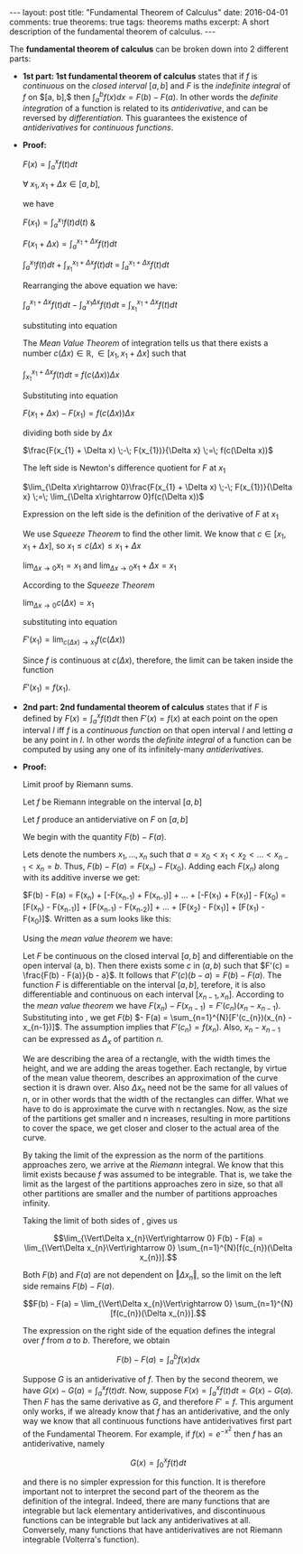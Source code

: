 #+STARTUP: showall indent
#+STARTUP: hidestars
#+BEGIN_HTML
---
layout: post
title: "Fundamental Theorem of Calculus"
date: 2016-04-01
comments: true
theorems: true
tags: theorems maths
excerpt: A short description of the fundamental theorem of calculus.
---
#+END_HTML

The *fundamental theorem of calculus* can be broken down into 2
different parts:

- *1st part: 1st fundamental theorem of calculus* states that if $f$
  is /continuous/ on the /closed interval/ $[a, b]$ and $F$ is the
  /indefinite integral/ of $f$ on $[a, b],$ then $\int_{a}^{b} f(x) dx
  = F(b) - F(a)$. In other words the /definite integration/ of a
  function is related to its /antiderivative/, and can be reversed by
  /differentiation/. This guarantees the existence of /antiderivatives/
  for /continuous functions/.


- *Proof:*

  $F(x) = \int_{a}^{x}f(t)dt$

  $\forall\; x_{1}, x_{1}+\Delta x \in [a, b]$,

  we have

  $F(x_{1}) = \int_{a}^{x_{1}} f(t) d(t)$ &

  $F(x_{1}+\Delta x) = \int_{a}^{x_{1}+\Delta x} f(t) dt$

  \begin{equation}
  \label{eqn1}
  F(x_{1} + \Delta x) - F(x_{1}) = \int_{a}^{x_{1} + \Delta x} f(t) dt
  \;-\; \int_{a}^{x_{1} f(t) dt}
  \end{equation}

  $\int_{a}^{x_{1}} f(t) dt\; +\; \int_{x_{1}}^{x_{1} + \Delta x} f(t)
  dt \;=\; \int_{a}^{x_{1} + \Delta x} f(t) dt$

  Rearranging the above equation we have:

  $\int_{a}^{x_{1} + \Delta x} f(t) dt \;-\; \int_{a}^{x_{1} \Delta x}
  f(t) dt \;=\; \int_{x_{1}}^{x_{1} + \Delta x} f(t) dt$

  substituting into equation \ref{eqn1}

  \begin{equation}
  \label{eqn2}
  F(x_{1} + \Delta x) - F(x_{1}) \;=\; \int_{x_{1}}^{x_{1} + \Delta
  x} f(t) dt
  \end{equation}

  The /Mean Value Theorem/ of integration tells us that there exists a
  number $c(\Delta x) \in \mathbb{R}, \in [x_{1}, x_{1} + \Delta x]$
  such that

  $\int_{x_{1}}^{x_{1} + \Delta x} f(t) dt \;=\; f(c(\Delta x)) \Delta
  x$

  Substituting into equation \ref{eqn2}

  $F(x_{1} + \Delta x) - F(x_{1}) = f(c(\Delta x)) \Delta x$

  dividing both side by $\Delta x$

  $\frac{F(x_{1} + \Delta x) \;-\; F(x_{1})}{\Delta x} \;=\; f(c(\Delta
  x))$

  The left side is Newton's difference quotient for $F$ at $x_{1}$

  $\lim_{\Delta x\rightarrow 0}\frac{F(x_{1} + \Delta x) \;-\;
  F(x_{1})}{\Delta x} \;=\; \lim_{\Delta x\rightarrow 0}f(c(\Delta
  x))$

  Expression on the left side is the definition of the derivative of
  $F$ at $x_{1}$

  \begin{equation}
  \label{eqn3}
  F'(x_{1}) \;=\; \lim_{\Delta x\rightarrow 0} f(c(\Delta x))
  \end{equation}

  We use /Squeeze Theorem/ to find the other limit. We know that $c
  \in [x_{1}, x_{1}+\Delta x]$, so $x_{1}\le c(\Delta x)\le
  x_{1}+\Delta x$

  $\lim_{\Delta x\rightarrow 0} x_{1} = x_{1}$ and $\lim_{\Delta
  x\rightarrow 0} x_{1} + \Delta x = x_{1}$

  According to the /Squeeze Theorem/

  $\lim_{\Delta x\rightarrow 0} c(\Delta x) = x_{1}$

  substituting into equation \ref{eqn3}

  $F'(x_{1}) = \lim_{c(\Delta x)\rightarrow x_{1}} f(c(\Delta x))$

  Since $f$ is continuous at $c(\Delta x)$, therefore, the limit can
  be taken inside the function

  $F'(x_{1}) = f(x_{1})$.

- *2nd part: 2nd fundamental theorem of calculus* states that if $F$
  is defined by $F(x) = \int_{a}^{x}f(t) dt$ then $F'(x) = f(x)$ at
  each point on the open interval $I$ iff $f$ is a /continuous
  function/ on that open interval $I$ and letting $a$ be any point in
  $I$. In other words the /definite integral/ of a function can be
  computed by using any one of its infinitely-many /antiderivatives/.


- *Proof:*

  Limit proof by Riemann sums.

  Let $f$ be Riemann integrable on the interval $[a, b]$

  Let $f$ produce an antiderviative on $F$ on $[a, b]$

  We begin with the quantity $F(b) - F(a)$.

  Lets denote the numbers $x_{1}, \dots, x_{n}$ such that $a = x_{0} <
  x_{1} < x_{2} < \dots < x_{n-1} < x_{n} = b$. Thus, $F(b) - F(a) =
  F(x_{n}) - F(x_{0})$. Adding each $F(x_{n})$ along with its additive
  inverse we get:

  $F(b) - F(a) = F(x_{n}) + [-F(x_{n-1}) + F(x_{n-1})] + \dots +
  [-F(x_{1}) + F(x_{1})] - F(x_{0}) = [F(x_{n}) - F(x_{n-1})] +
  [F(x_{n-1}) - F(x_{n-2})] + \dots + [F(x_{2}) - F(x_{1})] +
  [F(x_{1}) - F(x_{0})]$. Written as a sum looks like this:

  \begin{equation}
  \label{eqn_fdl_cal}
   F(b) - F(a) = \sum_{n=1}^{N} [F(x_{n}) - F(x_{n-1})]
  \end{equation}

  Using the /mean value theorem/ we have:

  Let $F$ be continuous on the closed interval $[a, b]$ and
  differentiable on the open interval (a, b). Then there exists some
  $c$ in $(a, b)$ such that $F'(c) = \frac{F(b) - F(a)}{b - a}$. It
  follows that $F'(c)(b - a) = F(b) - F(a)$. The function $F$ is
  differentiable on the interval $[a, b]$, terefore, it is also
  differentiable and continuous on each interval $[x_{n-1},
  x_{n}]$. According to the /mean value theorem/ we have $F(x_{n}) -
  F(x_{n-1}) = F'(c_{n})(x_{n} - x_{n-1})$. Substituting into
  \ref{eqn_fdl_cal}, we get $F(b)$ $- F(a) =
  \sum_{n=1}^{N}[F'(c_{n})(x_{n} - x_{n-1})]$. The assumption implies
  that $F'(c_{n}) = f(x_{n})$. Also, $x_{n} - x_{n-1}$ can be
  expressed as $\Delta_{x}$ of partition $n$.

  \begin{equation}
  \label{eqn_2nd}
   F(b) - F(a) = \sum_{n=1}^{N}[f(c_{n})(\Delta x_{n})].
  \end{equation}

  We are describing the area of a rectangle, with the width times the
  height, and we are adding the areas together. Each rectangle, by
  virtue of the mean value theorem, describes an approximation of the
  curve section it is drawn over. Also $\Delta x_{n}$ need not be the
  same for all values of n, or in other words that the width of the
  rectangles can differ. What we have to do is approximate the curve
  with n rectangles. Now, as the size of the partitions get smaller
  and n increases, resulting in more partitions to cover the space, we
  get closer and closer to the actual area of the curve.

  By taking the limit of the expression as the norm of the partitions
  approaches zero, we arrive at the /Riemann/ integral. We know that
  this limit exists because $f$ was assumed to be integrable. That is,
  we take the limit as the largest of the partitions approaches zero
  in size, so that all other partitions are smaller and the number of
  partitions approaches infinity.

  Taking the limit of both sides of \ref{eqn_2nd}, gives us

  $$\lim_{\Vert\Delta x_{n}\Vert\rightarrow 0} F(b) - F(a) =
  \lim_{\Vert\Delta x_{n}\Vert\rightarrow 0}
  \sum_{n=1}^{N}[f(c_{n})(\Delta x_{n})].$$

  Both $F(b)$ and $F(a)$ are not dependent on $\Vert\Delta x_{n}\Vert$,
  so the limit on the left side remains $F(b) - F(a)$.

  $$F(b) - F(a) = \lim_{\Vert\Delta x_{n}\Vert\rightarrow 0}
  \sum_{n=1}^{N}[f(c_{n})(\Delta x_{n})].$$

  The expression on the right side of the equation defines the
  integral over $f$ from $a$ to $b$. Therefore, we obtain

  $$F(b) - F(a) = \int_{a}^{b}f(x)dx$$

  Suppose $G$ is an antiderivative of $f$. Then by the second theorem,
  we have $G(x) - G(a) = \int_{a}^{x} f(t) dt$. Now, suppose
  $F(x)=\int_{a}^{x} f(t) dt = G(x) - G(a)$. Then $F$ has the same
  derivative as $G$, and therefore $F' = f$. This argument only works,
  if we already know that $f$ has an antiderivative, and the only way
  we know that all continuous functions have antiderivatives first
  part of the Fundamental Theorem. For example, if $f(x) = e^{-x^{2}}$
  then $f$ has an antiderivative, namely

  $$G(x)=\int _{0}^{x}f(t) dt$$

  and there is no simpler expression for this function. It is
  therefore important not to interpret the second part of the theorem
  as the definition of the integral. Indeed, there are many functions
  that are integrable but lack elementary antiderivatives, and
  discontinuous functions can be integrable but lack any
  antiderivatives at all. Conversely, many functions that have
  antiderivatives are not Riemann integrable (Volterra's function).

